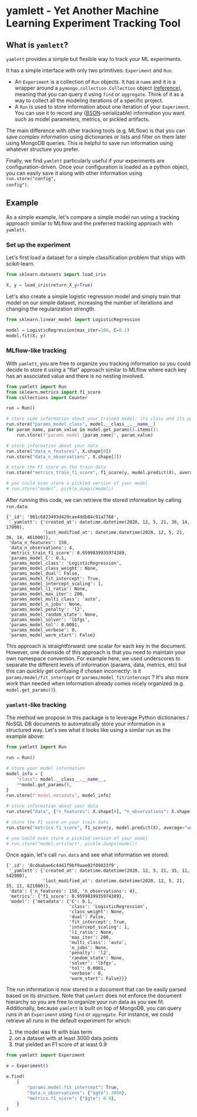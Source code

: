 #+OPTIONS: ^:nil author:nil toc:nil
* yamlett - Yet Another Machine Learning Experiment Tracking Tool
:PROPERTIES:
:header-args:python: :session yamlett :results value raw :async yes :kernel python3 :exports code :eval no-export
:END:

#+TOC: headlines 2 local

** What is =yamlett=?

=yamlett= provides a simple but flexible way to track your ML experiments.

It has a simple interface with only two primitives: =Experiment= and =Run=.

- An =Experiment= is a collection of =Run= objects. It has a =name= and it is a
  wrapper around a =pymongo.collection.Collection= object ([[https://pymongo.readthedocs.io/en/stable/api/pymongo/collection.html#pymongo.collection.Collection][reference]]), meaning
  that you can query it using =find= or =aggregate=. Think of it as a way to
  collect all the modeling iterations of a specific project.
- A =Run= is used to store information about one iteration of your =Experiment=.
  You can use it to record any ([[http://bsonspec.org][BSON]]-serializable) information you want such as
  model parameters, metrics, or pickled artifacts.

The main difference with other tracking tools (e.g. MLflow) is that you can save
complex information using dictionaries or lists and filter on them later using
MongoDB queries. This is helpful to save run information using whatever
structure you prefer.

Finally, we find =yamlett= particularly useful if your experiments are
configuration-driven. Once your configuration is loaded as a python object, you
can easily save it along with other information using =run.store("config",
config")=.

** Example
As a simple example, let's compare a simple model run using a tracking approach
similar to MLflow and the preferred tracking approach with =yamlett=.

*** Set up the experiment
Let's first load a dataset for a simple classification problem that ships with
scikit-learn.

#+begin_src python
from sklearn.datasets import load_iris

X, y = load_iris(return_X_y=True)
#+end_src

#+RESULTS:

Let's also create a simple logistic regression model and simply train that
model on our simple dataset, increasing the number of iterations and changing
the regularization strength.

#+begin_src python
from sklearn.linear_model import LogisticRegression

model = LogisticRegression(max_iter=200, C=0.1)
model.fit(X, y)
#+end_src

#+RESULTS:
: LogisticRegression(C=0.1, max_iter=200)

*** MLflow-like tracking
With =yamlett=, you are free to organize you tracking information so you could
decide to store it using a "flat" approach similar to MLflow where each key has
an associated value and there is no nesting involved.

#+begin_src python
from yamlett import Run
from sklearn.metrics import f1_score
from collections import Counter

run = Run()

# store some information about your trained model: its class and its parameters
run.store("params_model_class", model.__class__.__name__)
for param_name, param_value in model.get_params().items():
    run.store(f"params_model_{param_name}", param_value)

# store information about your data
run.store("data_n_features", X.shape[0])
run.store("data_n_observations", X.shape[1])

# store the F1 score on the train data
run.store("metrics_train_f1_score", f1_score(y, model.predict(X), average="weighted"))

# you could even store a pickled version of your model
# run.store("model", pickle.dumps(model))
#+end_src

#+RESULTS:

After running this code, we can retrieve the stored information by calling
=run.data=:

#+begin_src python :exports results :display plain :results scalar
from pprint import pprint

pprint(run.data)
#+end_src

#+RESULTS:
#+begin_example
{'_id': '901c6823493d429cae4ddb84c91a7768',
 '_yamlett': {'created_at': datetime.datetime(2020, 12, 5, 21, 36, 14, 17000),
              'last_modified_at': datetime.datetime(2020, 12, 5, 21, 36, 14, 461000)},
 'data_n_features': 150,
 'data_n_observations': 4,
 'metrics_train_f1_score': 0.9599839935974389,
 'params_model_C': 0.1,
 'params_model_class': 'LogisticRegression',
 'params_model_class_weight': None,
 'params_model_dual': False,
 'params_model_fit_intercept': True,
 'params_model_intercept_scaling': 1,
 'params_model_l1_ratio': None,
 'params_model_max_iter': 200,
 'params_model_multi_class': 'auto',
 'params_model_n_jobs': None,
 'params_model_penalty': 'l2',
 'params_model_random_state': None,
 'params_model_solver': 'lbfgs',
 'params_model_tol': 0.0001,
 'params_model_verbose': 0,
 'params_model_warm_start': False}
#+end_example

This approach is straightforward: one scalar for each key in the document.
However, one downside of this approach is that you need to maintain your own
namespace convention. For example here, we used underscores to separate the
different levels of information (params, data, metrics, etc) but this can
quickly get confusing if chosen incorrectly: is it =params/model/fit_intercept=
or =params/model_fit/intercept= ? It's also more work than needed when
information already comes nicely organized (e.g. =model.get_params()=).

*** =yamlett=-like tracking

The method we propose in this package is to leverage Python dictionaries / NoSQL
DB documents to automatically store your information in a structured way. Let's
see what it looks like using a similar run as the example above:

#+begin_src python
from yamlett import Run

run = Run()

# store your model information
model_info = {
    "class": model.__class__.__name__,
    **model.get_params(),
}
run.store(f"model.metadata", model_info)

# store information about your data
run.store("data", {"n_features": X.shape[0], "n_observations": X.shape[1]})

# store the F1 score on your train data
run.store("metrics.f1_score", f1_score(y, model.predict(X), average="weighted"))

# you could even store a pickled version of your model
# run.store("model.artifact", pickle.dumps(model))
#+end_src

#+RESULTS:

Once again, let's call =run.data= and see what information we stored:

#+begin_src python :exports results :results scalar
from pprint import pprint

pprint(run.data)
#+end_src

#+RESULTS:
#+begin_example
{'_id': '8cdbabae6c4441f9bf9aae02f09033f9',
 '_yamlett': {'created_at': datetime.datetime(2020, 12, 5, 21, 35, 11, 542000),
              'last_modified_at': datetime.datetime(2020, 12, 5, 21, 35, 11, 621000)},
 'data': {'n_features': 150, 'n_observations': 4},
 'metrics': {'f1_score': 0.9599839935974389},
 'model': {'metadata': {'C': 0.1,
                        'class': 'LogisticRegression',
                        'class_weight': None,
                        'dual': False,
                        'fit_intercept': True,
                        'intercept_scaling': 1,
                        'l1_ratio': None,
                        'max_iter': 200,
                        'multi_class': 'auto',
                        'n_jobs': None,
                        'penalty': 'l2',
                        'random_state': None,
                        'solver': 'lbfgs',
                        'tol': 0.0001,
                        'verbose': 0,
                        'warm_start': False}}}
#+end_example

The run information is now stored in a document that can be easily parsed based
on its structure. Note that =yamlett= does not enforce the document hierarchy so
you are free to organize your run data as you see fit. Additionally, because
=yamlett= is built on top of MongoDB, you can query runs in an =Experiment=
using =find= or =aggregate=. For instance, we could retrieve all runs in the
default experiment for which:
1. the model was fit with bias term
2. on a dataset with at least 3000 data points
3. that yielded an F1 score of at least 0.9

#+begin_src python
from yamlett import Experiment

e = Experiment()

e.find(
    {
        "params.model.fit_intercept": True,
        "data.n_observations": {"$gte": 3000},
        "metrics.f1_score": {"$gte": 0.9},
    }
)
#+end_src

#+RESULTS:
: <pymongo.cursor.Cursor at 0x7feeac2b6850>


* Roadmap [3/10] :noexport:

- [X] Add basic unit tests
- [X] Add tests across python version using tox
  + tox replaced by Github Actions
- [X] Add CI
- [ ] Add CD
- [ ] Release 0.1.0 to github
- [ ] Release to pypi
- [ ] Add e2e runnable example
- [ ] Add example for connecting to Metabase and Presto
  + metabase allows connecting to an instance of mongodb and query data
  + sql is more common so we can plug presto on top of mongodb and link metabase
    to presto
  + caveat that the schema cannot change when using Presto: ie no new fields in
    new runs
- [ ] Use environment variables to define MongoDB parameters
- [ ] Enable artifacts to be stored on disk or in cloud storage
  + Let users provide an object that supports =open=, =write=, and =read= and
    interacts with the file system

